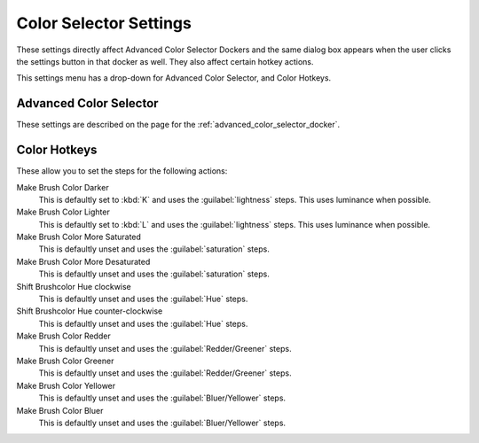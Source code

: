.. meta::
   :description:
        The color selector settings in Krita.

.. metadata-placeholder

   :authors: - Wolthera van Hövell tot Westerflier <griffinvalley@gmail.com>
             - Scott Petrovic
   :license: GNU free documentation license 1.3 or later.

.. index:: Preferences, Settings, Color Selector, Color
.. _color_selector_settings:

=======================
Color Selector Settings
=======================

These settings directly affect Advanced Color Selector Dockers and the same dialog box appears when the user clicks the settings button in that docker as well. They also affect certain hotkey actions.

This settings menu has a drop-down for Advanced Color Selector, and Color Hotkeys.

Advanced Color Selector
-----------------------

These settings are described on the page for the :ref:`advanced_color_selector_docker`.

Color Hotkeys
-------------

These allow you to set the steps for the following actions:

Make Brush Color Darker
    This is defaultly set to :kbd:`K`  and uses the :guilabel:`lightness`  steps. This uses luminance when possible.
Make Brush Color Lighter
    This is defaultly set to :kbd:`L`  and uses the :guilabel:`lightness`  steps. This uses luminance when possible.
Make Brush Color More Saturated
    This is defaultly unset and uses the :guilabel:`saturation`  steps.
Make Brush Color More Desaturated
    This is defaultly unset and uses the :guilabel:`saturation`  steps.
Shift Brushcolor Hue clockwise
    This is defaultly unset and uses the :guilabel:`Hue` steps.
Shift Brushcolor Hue counter-clockwise
    This is defaultly unset and uses the :guilabel:`Hue` steps.
Make Brush Color Redder
    This is defaultly unset and uses the :guilabel:`Redder/Greener` steps.
Make Brush Color Greener
    This is defaultly unset and uses the :guilabel:`Redder/Greener`  steps.
Make Brush Color Yellower
    This is defaultly unset and uses the :guilabel:`Bluer/Yellower`  steps.
Make Brush Color Bluer
    This is defaultly unset and uses the :guilabel:`Bluer/Yellower`  steps.
